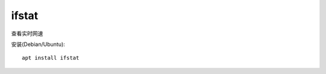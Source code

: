 =======================
ifstat
=======================


.. post:: 2023-02-20 22:06:49
  :tags: linux, linux指令
  :category: 操作系统
  :author: YanQue
  :location: CD
  :language: zh-cn


查看实时网速

安装(Debian/Ubuntu)::

  apt install ifstat





